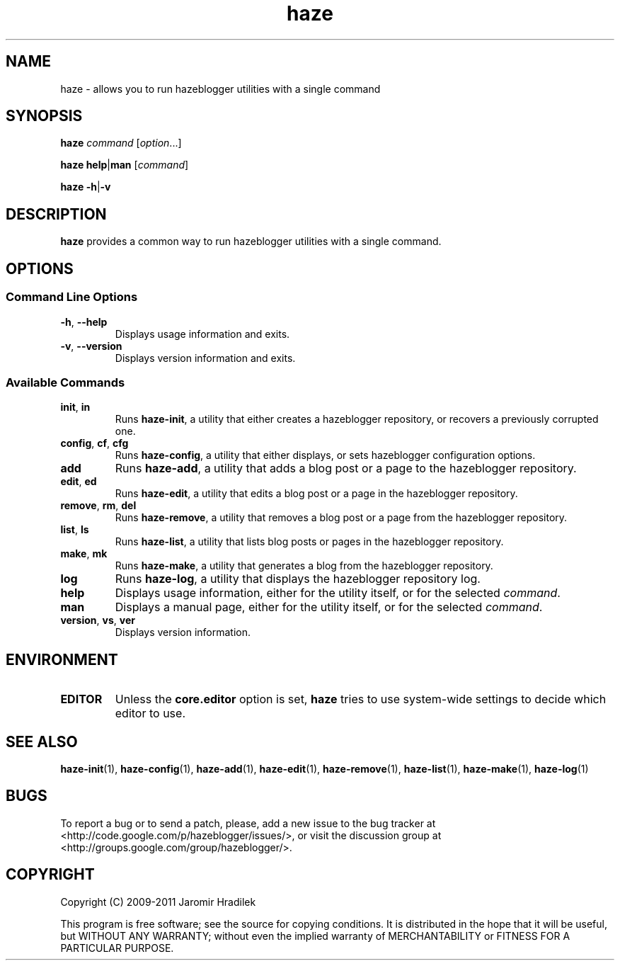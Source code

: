 .\" manual page for haze, a command wrapper for hazeblogger
.\" Copyright (C) 2010-2011 Jaromir Hradilek
.\"
.\" Permission is granted to copy, distribute and/or modify this document
.\" under the terms of the GNU Free Documentation License, Version 1.3 or
.\" any later version published by the Free Software Foundation;  with no
.\" Invariant Sections, no Front-Cover Texts, and no Back-Cover Texts.
.\"
.\" A copy  of the license is included  as a file called FDL  in the main
.\" directory of the hazeblogger source package.
.TH haze 1 "2011-02-18" "Version 1.2.0" "hazeblogger Documentation"
.SH NAME
haze \- allows you to run hazeblogger utilities with a single command
.SH SYNOPSIS
.B  haze
.I  command
.RI [ option ...]
.PP
.B  haze
.BR help | man
.RI [ command ]
.PP
.B haze
.BR \-h | \-v
.SH DESCRIPTION
.B haze
provides a common way to run hazeblogger utilities with a single command.
.SH OPTIONS
.SS Command Line Options
.TP
.BR \-h ", " \-\-help
Displays usage information and exits.
.TP
.BR \-v ", " \-\-version
Displays version information and exits.
.SS Available Commands
.TP
.BR init ", " in
Runs
.BR haze-init ,
a utility that either creates a hazeblogger repository, or recovers a
previously corrupted one.
.TP
.BR config ", " cf ", " cfg
Runs
.BR haze-config ,
a utility that either displays, or sets hazeblogger configuration options.
.TP
.B  add
Runs
.BR haze-add ,
a utility that adds a blog post or a page to the hazeblogger repository.
.TP
.BR edit ", " ed
Runs
.BR haze-edit ,
a utility that edits a blog post or a page in the hazeblogger repository.
.TP
.BR remove ", " rm ", " del
Runs
.BR haze-remove ,
a utility that removes a blog post or a page from the hazeblogger
repository.
.TP
.BR list ", " ls
Runs
.BR haze-list ,
a utility that lists blog posts or pages in the hazeblogger repository.
.TP
.BR make ", " mk
Runs
.BR haze-make ,
a utility that generates a blog from the hazeblogger repository.
.TP
.B  log
Runs
.BR haze-log ,
a utility that displays the hazeblogger repository log.
.TP
.B  help
Displays usage information, either for the utility itself, or for the
selected
.IR command .
.TP
.B  man
Displays a manual page, either for the utility itself, or for the selected
.IR command .
.TP
.BR version ", " vs ", " ver
Displays version information.
.SH ENVIRONMENT
.TP
.B  EDITOR
Unless the
.B  core.editor
option is set,
.B  haze
tries to use system-wide settings to decide which editor to use.
.SH SEE ALSO
.BR haze-init (1),
.BR haze-config (1),
.BR haze-add (1),
.BR haze-edit (1),
.BR haze-remove (1),
.BR haze-list (1),
.BR haze-make (1),
.BR haze-log (1)
.SH BUGS
To report a bug or to send a patch, please, add a new issue to the bug
tracker at <http://code.google.com/p/hazeblogger/issues/>, or visit the
discussion group at <http://groups.google.com/group/hazeblogger/>.
.SH COPYRIGHT
Copyright (C) 2009-2011 Jaromir Hradilek
.PP
This program is free software; see the source for copying conditions. It is
distributed in the hope that it will be useful, but WITHOUT ANY WARRANTY;
without even the implied warranty of MERCHANTABILITY or FITNESS FOR A
PARTICULAR PURPOSE.
